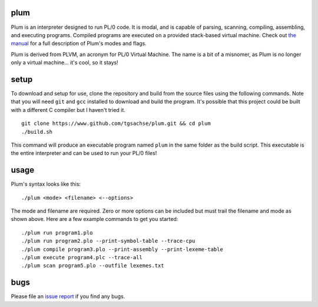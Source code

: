 plum
----------
Plum is an interpreter designed to run PL/0 code. It is modal, and is capable of parsing,
scanning, compiling, assembling, and executing programs. Compiled programs are executed
on a provided stack-based virtual machine. Check out `the manual`_ for a full description of
Plum's modes and flags.

Plum is derived from PLVM, an acronym for PL/0 Virtual Machine. The name is a bit of a
misnomer, as Plum is no longer only a virtual machine... it's cool, so it stays!

setup
-----
To download and setup for use, clone the repository and build from the source files using the following commands. Note that you will need ``git`` and ``gcc`` installed to download and build the program. It's possible that this project could be built with a different C compiler but I haven't tried it.
::
    git clone https://www.github.com/tgsachse/plum.git && cd plum
    ./build.sh

This command will produce an executable program named ``plum`` in the same folder as
the build script. This executable is the entire interpreter and can be used to run
your PL/0 files!

usage
-----
Plum's syntax looks like this:
::
    ./plum <mode> <filename> <--options>

The mode and filename are required. Zero or more options can be included but must trail
the filename and mode as shown above. Here are a few example commands to get you started:
::
    ./plum run program1.plo
    ./plum run program2.plo --print-symbol-table --trace-cpu
    ./plum compile program3.plo --print-assembly --print-lexeme-table
    ./plum execute program4.plc --trace-all
    ./plum scan program5.plo --outfile lexemes.txt

bugs
----
Please file an `issue report`_ if you find any bugs.

.. _`the manual`: https://github.com/tgsachse/plum/blob/mainline/docs/MANUAL.pdf
.. _`issue report`: https://github.com/tgsachse/plum/issues
